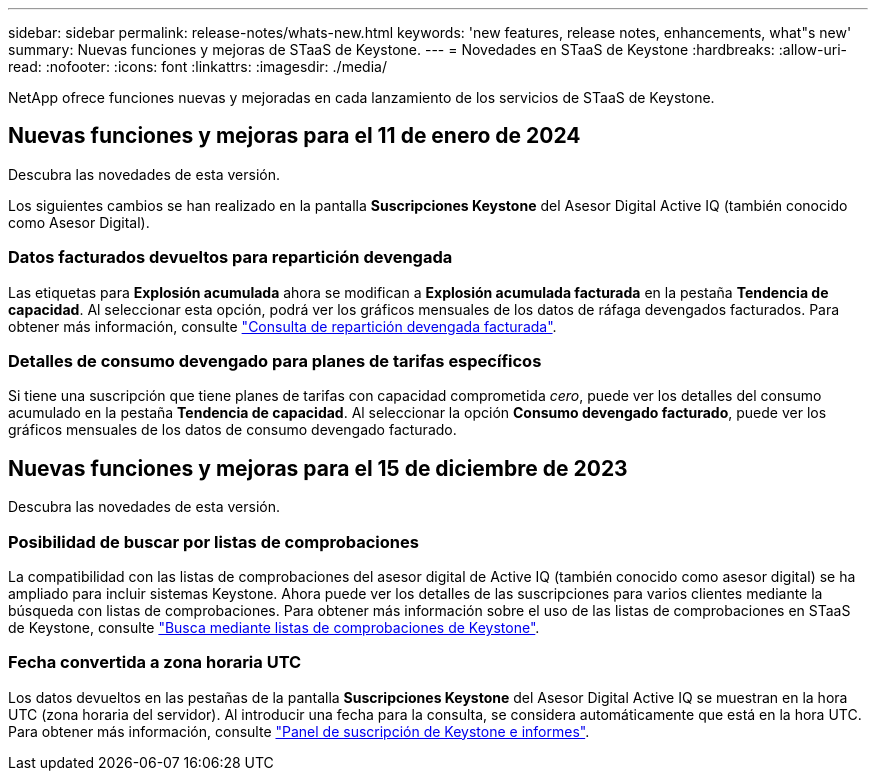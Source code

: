 ---
sidebar: sidebar 
permalink: release-notes/whats-new.html 
keywords: 'new features, release notes, enhancements, what"s new' 
summary: Nuevas funciones y mejoras de STaaS de Keystone. 
---
= Novedades en STaaS de Keystone
:hardbreaks:
:allow-uri-read: 
:nofooter: 
:icons: font
:linkattrs: 
:imagesdir: ./media/


[role="lead"]
NetApp ofrece funciones nuevas y mejoradas en cada lanzamiento de los servicios de STaaS de Keystone.



== Nuevas funciones y mejoras para el 11 de enero de 2024

Descubra las novedades de esta versión.

Los siguientes cambios se han realizado en la pantalla *Suscripciones Keystone* del Asesor Digital Active IQ (también conocido como Asesor Digital).



=== Datos facturados devueltos para repartición devengada

Las etiquetas para *Explosión acumulada* ahora se modifican a *Explosión acumulada facturada* en la pestaña *Tendencia de capacidad*. Al seleccionar esta opción, podrá ver los gráficos mensuales de los datos de ráfaga devengados facturados. Para obtener más información, consulte link:../integrations/aiq-keystone-details.html#view-invoiced-accrued-burst["Consulta de repartición devengada facturada"^].



=== Detalles de consumo devengado para planes de tarifas específicos

Si tiene una suscripción que tiene planes de tarifas con capacidad comprometida _cero_, puede ver los detalles del consumo acumulado en la pestaña *Tendencia de capacidad*. Al seleccionar la opción *Consumo devengado facturado*, puede ver los gráficos mensuales de los datos de consumo devengado facturado.



== Nuevas funciones y mejoras para el 15 de diciembre de 2023

Descubra las novedades de esta versión.



=== Posibilidad de buscar por listas de comprobaciones

La compatibilidad con las listas de comprobaciones del asesor digital de Active IQ (también conocido como asesor digital) se ha ampliado para incluir sistemas Keystone. Ahora puede ver los detalles de las suscripciones para varios clientes mediante la búsqueda con listas de comprobaciones. Para obtener más información sobre el uso de las listas de comprobaciones en STaaS de Keystone, consulte link:../integrations/keystone-aiq.html#search-by-using-keystone-watchlists["Busca mediante listas de comprobaciones de Keystone"^].



=== Fecha convertida a zona horaria UTC

Los datos devueltos en las pestañas de la pantalla *Suscripciones Keystone* del Asesor Digital Active IQ se muestran en la hora UTC (zona horaria del servidor). Al introducir una fecha para la consulta, se considera automáticamente que está en la hora UTC. Para obtener más información, consulte link:../integrations/aiq-keystone-details.html["Panel de suscripción de Keystone e informes"^].
